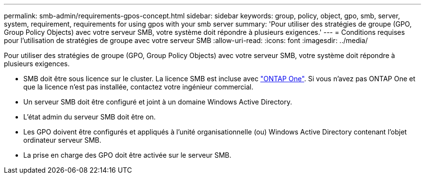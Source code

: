 ---
permalink: smb-admin/requirements-gpos-concept.html 
sidebar: sidebar 
keywords: group, policy, object, gpo, smb, server, system, requirement, requirements for using gpos with your smb server 
summary: 'Pour utiliser des stratégies de groupe (GPO, Group Policy Objects) avec votre serveur SMB, votre système doit répondre à plusieurs exigences.' 
---
= Conditions requises pour l'utilisation de stratégies de groupe avec votre serveur SMB
:allow-uri-read: 
:icons: font
:imagesdir: ../media/


[role="lead"]
Pour utiliser des stratégies de groupe (GPO, Group Policy Objects) avec votre serveur SMB, votre système doit répondre à plusieurs exigences.

* SMB doit être sous licence sur le cluster. La licence SMB est incluse avec link:https://docs.netapp.com/us-en/ontap/system-admin/manage-licenses-concept.html#licenses-included-with-ontap-one["ONTAP One"]. Si vous n'avez pas ONTAP One et que la licence n'est pas installée, contactez votre ingénieur commercial.
* Un serveur SMB doit être configuré et joint à un domaine Windows Active Directory.
* L'état admin du serveur SMB doit être on.
* Les GPO doivent être configurés et appliqués à l'unité organisationnelle (ou) Windows Active Directory contenant l'objet ordinateur serveur SMB.
* La prise en charge des GPO doit être activée sur le serveur SMB.

